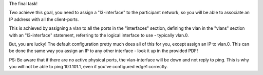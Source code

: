 The final task!

Two achieve this goal, you need to assign a "l3-interface" to the
participant network, so you will be able to associate an IP address with
all the client-ports.

This is achieved by assigning a vlan to all the ports in the "interfaces"
section, defining the vlan in the "vlans" section with an "l3-interface"
statement, referring to the logical interface to use - typically vlan.0.

But, you are lucky! The default configuration pretty much does all of this
for you, except assign an IP to vlan.0. This can be done the same way you
assign an IP to any other interface - look it up in the provided PDF!

PS: Be aware that if there are no active physical ports, the vlan-interface
will be down and not reply to ping. This is why you will not be able to
ping 10.1.101.1, even if you've configured edge1 correctly.
